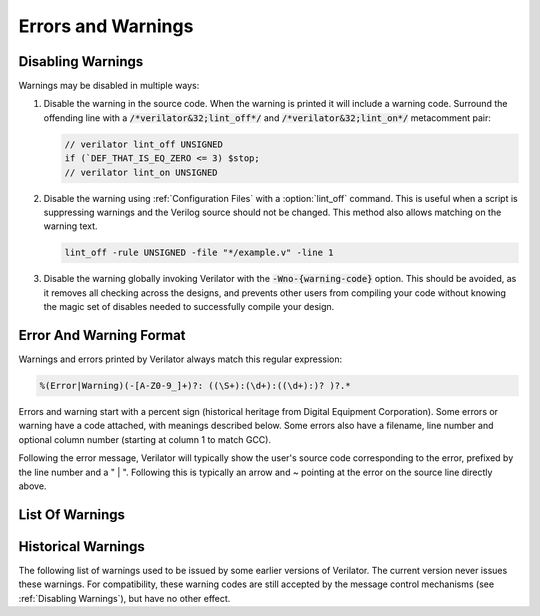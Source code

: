 .. Copyright 2003-2022 by Wilson Snyder.
.. SPDX-License-Identifier: LGPL-3.0-only OR Artistic-2.0

*******************
Errors and Warnings
*******************

.. _Disabling Warnings:

Disabling Warnings
==================

Warnings may be disabled in multiple ways:

#. Disable the warning in the source code.  When the warning is printed it
   will include a warning code.  Surround the offending line with a
   :code:`/*verilator&32;lint_off*/` and :code:`/*verilator&32;lint_on*/`
   metacomment pair:

   .. code-block:: sv

         // verilator lint_off UNSIGNED
         if (`DEF_THAT_IS_EQ_ZERO <= 3) $stop;
         // verilator lint_on UNSIGNED

#. Disable the warning using :ref:`Configuration Files` with a
   :option:`lint_off` command.  This is useful when a script is suppressing
   warnings and the Verilog source should not be changed.  This method also
   allows matching on the warning text.

   .. code-block:: sv

         lint_off -rule UNSIGNED -file "*/example.v" -line 1

#. Disable the warning globally invoking Verilator with the
   :code:`-Wno-{warning-code}` option.  This should be avoided, as it
   removes all checking across the designs, and prevents other users from
   compiling your code without knowing the magic set of disables needed to
   successfully compile your design.


Error And Warning Format
========================

Warnings and errors printed by Verilator always match this regular
expression:

.. code-block::

         %(Error|Warning)(-[A-Z0-9_]+)?: ((\S+):(\d+):((\d+):)? )?.*


Errors and warning start with a percent sign (historical heritage from
Digital Equipment Corporation).  Some errors or warning have a code
attached, with meanings described below.  Some errors also have a filename,
line number and optional column number (starting at column 1 to match GCC).

Following the error message, Verilator will typically show the user's
source code corresponding to the error, prefixed by the line number and a "
| ".  Following this is typically an arrow and ~ pointing at the error on
the source line directly above.


List Of Warnings
================

.. option:: Internal Error

   This error should never occur first, though may occur if earlier
   warnings or error messages have corrupted the program.  If there are no
   other warnings or errors, submit a bug report.


.. option:: Unsupported: ....

   This error indicates that the code is using a Verilog language construct
   that is not yet supported in Verilator.  See the Limitations chapter.


.. option:: ALWCOMBORDER

   .. TODO better example

   Warns that an :code:`always_comb` block has a variable which is set
   after it is used.  This may cause simulation-synthesis mismatches, as
   not all simulators allow this ordering.

   .. code-block:: sv

         always_comb begin
            a = b;
            b = 1;
         end

   Ignoring this warning will only suppress the lint check, it will
   simulate correctly.


.. option:: ASSIGNDLY

   .. TODO better example

   Warns that the code has an assignment statement with a delayed time in
   front of it, for example:

   .. code-block:: sv

         a <= #100 b;
         assign #100 a = b;

   Ignoring this warning may make Verilator simulations differ from other
   simulators, however at one point this was a common style so disabled by
   default as a code style warning.

   This warning is issued only if Verilator is run with :vlopt:`--no-timing`.


.. option:: ASSIGNIN

   .. TODO better example

   Error that an assignment is being made to an input signal.  This is
   almost certainly a mistake, though technically legal.

   .. code-block:: sv

         input a;
         assign a = 1'b1;

   Ignoring this warning will only suppress the lint check, it will
   simulate correctly.


.. option:: BADSTDPRAGMA

   Error that a pragma is badly formed, when that pragma is defined by IEEE
   1800-2017.  For example, an empty pragma line, or an incorrect specified
   'pragma protect'.  Note that 3rd party pragmas not defined by IEEE
   1800-2017 are ignored.


.. option:: BLKANDNBLK

   .. TODO better example

   BLKANDNBLK is an error that a variable comes from a mix of blocking and
   non-blocking assignments.

   This is not illegal in SystemVerilog, but a violation of good coding
   practice. Verilator reports this as an error, because ignoring this
   warning may make Verilator simulations differ from other simulators.

   It is generally safe to disable this error (with a :code:`// verilator
   lint_off BLKANDNBLK` metacomment or the :code:`-Wno-BLKANDNBLK` option)
   when one of the assignments is inside a public task, or when the
   blocking and non-blocking assignments have non-overlapping bits and
   structure members.

   Generally, this is caused by a register driven by both combo logic and a
   flop:

   .. code-block:: sv

         logic [1:0] foo;
         always @(posedge clk)  foo[0] <= ...
         always_comb foo[1] = ...

   Instead use a different register for the flop:

   .. code-block:: sv

         logic [1:0] foo;
         always @(posedge clk)  foo_flopped[0] <= ...
         always_comb foo[0] = foo_flopped[0];
         always_comb foo[1] = ...

   Or, this may also avoid the error:

   .. code-block:: sv

         logic [1:0] foo /*verilator split_var*/;


.. option:: BLKLOOPINIT

   .. TODO better example

   This indicates that the initialization of an array needs to use
   non-delayed assignments.  This is done in the interest of speed; if
   delayed assignments were used, the simulator would have to copy large
   arrays every cycle.  (In smaller loops, loop unrolling allows the
   delayed assignment to work, though it's a bit slower than a non-delayed
   assignment.)  Here's an example

   .. code-block:: sv

         always @(posedge clk)
            if (~reset_l)
                for (i=0; i<`ARRAY_SIZE; i++)
                    array[i] = 0;  // Non-delayed for verilator


   This message is only seen on large or complicated loops because
   Verilator generally unrolls small loops.  You may want to try increasing
   :vlopt:`--unroll-count` (and occasionally :vlopt:`--unroll-stmts`) which
   will raise the small loop bar to avoid this error.


.. option:: BLKSEQ

   .. TODO better example

   This indicates that a blocking assignment (=) is used in a sequential
   block.  Generally non-blocking/delayed assignments (<=) are used in
   sequential blocks, to avoid the possibility of simulator races.  It can
   be reasonable to do this if the generated signal is used ONLY later in
   the same block, however this style is generally discouraged as it is
   error prone.

   .. code-block:: sv

         always @(posedge clk)  foo = ...;  //<--- Warning

   Disabled by default as this is a code style warning; it will simulate
   correctly.

   Other tools with similar warnings: Verible's always-ff-non-blocking,
   "Use only non-blocking assignments inside 'always_ff' sequential
   blocks."


.. option:: BSSPACE

   .. TODO better example

   Warns that a backslash is followed by a space then a newline. Likely the
   intent was to have a backslash directly followed by a newline (e.g. when
   making a "\`define") and there's accidentally white space at the end of
   the line.  If the space is not accidental, suggest removing the
   backslash in the code as it serves no function.

   Ignoring this warning will only suppress the lint check, it will
   simulate correctly.


.. option:: CASEINCOMPLETE

   .. TODO better example

   Warns that inside a case statement there is a stimulus pattern for which
   there is no case item specified.  This is bad style, if a case is
   impossible, it's better to have a :code:`default: $stop;` or just
   :code:`default: ;` so that any design assumption violations will be
   discovered in simulation.

   Ignoring this warning will only suppress the lint check, it will
   simulate correctly.


.. option:: CASEOVERLAP

   .. TODO better example

   Warns that inside a case statement has case values which are detected to
   be overlapping.  This is bad style, as moving the order of case values
   will cause different behavior.  Generally the values can be respecified
   to not overlap.

   Ignoring this warning will only suppress the lint check, it will
   simulate correctly.


.. option:: CASEWITHX

   .. TODO better example

   Warns that a case statement contains a constant with a ``x`` .
   Verilator is two-state so interpret such items as always false.  Note a
   common error is to use a ``X`` in a case or casez statement item; often
   what the user instead intended is to use a casez with ``?`` .

   Ignoring this warning will only suppress the lint check, it will
   simulate correctly.


.. option:: CASEX

   .. TODO better example

   Warns that it is better style to use casez, and "?" in place of
   "x"'s.  See
   `http://www.sunburst-design.com/papers/CummingsSNUG1999Boston_FullParallelCase_rev1_1.pdf
   <http://www.sunburst-design.com/papers/CummingsSNUG1999Boston_FullParallelCase_rev1_1.pdf>`_

   Ignoring this warning will only suppress the lint check, it will
   simulate correctly.


.. option:: CASTCONST

   .. TODO better example

   Warns that a dynamic cast ($cast) is unnecessary as the $cast will
   always succeed or fail.  If it will always fail, the $cast is
   useless. If it will always succeed a static cast may be preferred.

   Ignoring this warning will only suppress the lint check, it will
   simulate correctly.  On other simulators, not fixing CASTCONST may
   result in decreased performance.


.. option:: CDCRSTLOGIC

   With :vlopt:`--cdc` only, warns that asynchronous flop reset terms come
   from other than primary inputs or flopped outputs, creating the
   potential for reset glitches.


.. option:: CMPCONST

   .. TODO better example

   Warns that the code is comparing a value in a way that will always be
   constant.  For example :code:`X > 1` will always be true when X is a
   single bit wide.

   Ignoring this warning will only suppress the lint check, it will
   simulate correctly.


.. option:: COLONPLUS

   Warns that a :code:`:+` is seen. Likely the intent was to use :code:`+:`
   to select a range of bits. If the intent was a range that is explicitly
   positive, suggest adding a space, e.g. use :code:`: +`.

   Ignoring this warning will only suppress the lint check, it will
   simulate correctly.


.. option:: COMBDLY

   .. TODO better example

   Warns that there is a delayed assignment inside of a combinatorial
   block.  Using delayed assignments in this way is considered bad form,
   and may lead to the simulator not matching synthesis.  If this message
   is suppressed, Verilator, like synthesis, will convert this to a
   non-delayed assignment, which may result in logic races or other
   nasties.  See
   `http://www.sunburst-design.com/papers/CummingsSNUG2000SJ_NBA_rev1_2.pdf
   <http://www.sunburst-design.com/papers/CummingsSNUG2000SJ_NBA_rev1_2.pdf>`_

   Ignoring this warning may make Verilator simulations differ from other
   simulators.


.. option:: CONTASSREG

   .. TODO better example

   Error that a continuous assignment is setting a reg. According to IEEE
   Verilog, but not SystemVerilog, a wire must be used as the target of
   continuous assignments.

   This error is only reported when :vlopt:`--language 1364-1995
   <--language>`, :vlopt:`--language 1364-2001 <--language>`, or
   :vlopt:`--language 1364-2005 <--language>` is used.

   Ignoring this error will only suppress the lint check, it will simulate
   correctly.


.. option:: DECLFILENAME

   .. TODO better example

   Warns that a module or other declaration's name doesn't match the
   filename with path and extension stripped that it is declared in.  The
   filename a modules/interfaces/programs is declared in should match the
   name of the module etc. so that :vlopt:`-y` option directory searching
   will work.  This warning is printed for only the first mismatching
   module in any given file, and :vlopt:`-v` library files are ignored.

   Disabled by default as this is a code style warning; it will simulate
   correctly.


.. option:: DEFPARAM

   Warns that the :code:`defparam` statement was deprecated in Verilog 2001
   and all designs should now be using the :code:`#(...)` format to specify
   parameters.

   Defparams may be defined far from the instantiation that is affected by
   the defparam, affecting readability. Defparams have been formally
   deprecated since IEEE 1800-2005 25.2 and may not work in future language
   versions.

   Disabled by default as this is a code style warning; it will simulate
   correctly.

   Faulty example:

   .. code-block:: sv
      :linenos:
      :emphasize-lines: 5

         module parameterized
            #(parameter int MY_PARAM = 0);
         endmodule
         module upper;
           defparam p0.MY_PARAM = 1;  //<--- Warning
           parameterized p0();
         endmodule

   Results in:

   .. code-block::

         %Warning-DEFPARAM: example.v:5:15: defparam is deprecated (IEEE 1800-2017 C.4.1)
                                          : ... Suggest use instantiation with #(.MY_PARAM(...etc...))

   To repair use :code:`#(.PARAMETER(...))` syntax. Repaired Example:

   .. code-block:: sv
      :linenos:
      :emphasize-lines: 6

         module parameterized
            #(parameter int MY_PARAM = 0);
         endmodule
         module upper
           parameterized
              #(.MY_PARAM(1))  //<--- Repaired
              p0();
         endmodule

   Other tools with similar warnings: Verible's forbid_defparam_rule.


.. option:: DEPRECATED

   Warning that a Verilator metacomment, or configuration file command uses
   syntax that has been deprecated.  Upgrade the code to the replacement
   that should be suggested by the warning message.

   Ignoring this warning will only suppress the lint check, it will
   simulate correctly.


.. option:: DETECTARRAY

   .. TODO better example

   Error when Verilator tries to deal with a combinatorial loop that could
   not be flattened, and which involves a datatype which Verilator cannot
   handle, such as an unpacked struct or a large unpacked array. This
   typically occurs when :vlopt:`-Wno-UNOPTFLAT <UNOPTFLAT>` has been used
   to override an UNOPTFLAT warning (see below).

   The solution is to break the loop, as described for UNOPTFLAT.


.. option:: DIDNOTCONVERGE

   Error at simulation runtime when model did not properly settle.

   Verilator sometimes has to evaluate combinatorial logic multiple times,
   usually around code where a UNOPTFLAT warning was issued, but disabled.

   Faulty example:

   .. include:: ../../docs/gen/ex_DIDNOTCONVERGE_faulty.rst

   Results in at runtime (not when Verilated):

   .. include:: ../../docs/gen/ex_DIDNOTCONVERGE_nodbg_msg.rst

   This is because the signals keep toggling even with out time
   passing. Thus to prevent an infinite loop, the Verilated executable
   gives the DIDNOTCONVERGE error.

   To debug this, first review any UNOPTFLAT warnings that were
   ignored.  Though typically it is safe to ignore UNOPTFLAT (at a
   performance cost), at the time of issuing a UNOPTFLAT Verilator did not
   know if the logic would eventually converge and assumed it would.

   Next, run Verilator with :vlopt:`--prof-cfuncs -CFLAGS -DVL_DEBUG
   <--prof-cfuncs>`.  Rerun the test.  Now just before the convergence
   error you should see additional output similar to this:

   .. include:: ../../docs/gen/ex_DIDNOTCONVERGE_msg.rst

   The CHANGE line means that on the given filename and line number that
   drove a signal, the signal 'a' kept changing. Inspect the code that
   modifies these signals.  Note if many signals are getting printed then
   most likely all of them are oscillating.  It may also be that e.g. "a"
   may be oscillating, then "a" feeds signal "c" which then is also
   reported as oscillating.

   One way DIDNOTCONVERGE may occur is flops are built out of gate
   primitives. Verilator does not support building flops or latches out of
   gate primitives, and any such code must change to use behavioral
   constructs (e.g. always_ff and always_latch).

   Another way DIDNOTCONVERGE may occur is if # delays are used to generate
   clocks if Verilator is run with :vlopt:`--no-timing`. In this mode,
   Verilator ignores the delays and gives an :option:`ASSIGNDLY` or
   :option:`STMTDLY` warning.  If these were suppressed, due to the absence of
   the delay, the code may now oscillate.

   Finally, rare, more difficult cases can be debugged like a C++ program;
   either enter :command:`gdb` and use its tracing facilities, or edit the
   generated C++ code to add appropriate prints to see what is going on.


.. option:: ENDCAPSULATED

   Warns that a class member is declared is local or protected, but is
   being accessed from outside that class (if local) or a derived class
   (if protected).

   Ignoring this warning will only suppress the lint check, it will
   simulate correctly.


.. option:: ENDLABEL

   Warns that a label attached to a "end"-something statement does not
   match the label attached to the block start.

   Ignoring this warning will only suppress the lint check, it will
   simulate correctly.

   Faulty example:

   .. code-block:: sv
      :linenos:
      :emphasize-lines: 2

         module mine;
         endmodule : not_mine  //<--- Warning

   Results in:

   .. code-block::

         %Warning-ENDLABEL: example.v:2:13: End label 'not_mine' does not match begin label 'mine'

   To repair either fix the end label's name, or remove entirely.

   .. code-block:: sv
      :linenos:
      :emphasize-lines: 2

         module mine;
         endmodule : mine  //<--- Repaired

   Other tools with similar warnings: Verible's mismatched-labels,
   "Begin/end block labels must match." or "Matching begin label is
   missing."


.. option:: EOFNEWLINE

   Warns that a file does not end in a newline.  POSIX defines that a line
   must end in newline, as otherwise for example :command:`cat` with the
   file as an argument may produce undesirable results.

   Repair by appending a newline to the end of the file.

   Disabled by default as this is a code style warning; it will simulate
   correctly.

   Other tools with similar warnings: Verible's posix-eof, "File must end
   with a newline."


.. option:: HIERBLOCK

   Warns that the top module is marked as a hierarchy block by the
   :option:`/*verilator&32;hier_block*/` metacomment, which is not legal.
   This setting on the top module will be ignored.


.. option:: IFDEPTH

   Warns that if/if else statements have exceeded the depth specified with
   :vlopt:`--if-depth`, as they are likely to result in slow priority
   encoders.  Statements below unique and priority if statements are
   ignored.  Solutions include changing the code to a case statement, or a
   SystemVerilog :code:`unique if` or :code:`priority if`.

   Disabled by default as this is a code style warning; it will simulate
   correctly.


.. option:: IGNOREDRETURN

   Warns that a non-void function is being called as a task, and hence the
   return value is being ignored. This warning is required by IEEE.

   .. code-block:: sv
      :linenos:
      :emphasize-lines: 5

         function int function_being_called_as_task;
            return 1;
         endfunction

         initial function_being_called_as_task();  //<--- Warning

   Results in:

   .. code-block::

         %Warning-IGNOREDRETURN: example.v:5:9: Ignoring return value of non-void function (IEEE 1800-2017 13.4.1)

   The portable way to suppress this warning (in SystemVerilog) is to use a
   void cast, for example:

   .. code-block:: sv
      :linenos:
      :emphasize-lines: 5

         function int function_being_called_as_task;
            return 1;
         endfunction

         initial void'(function_being_called_as_task());  //<--- Repaired

   Ignoring this warning will only suppress the lint check, it will
   simulate correctly.


.. option:: IMPLICIT

   .. TODO better example

   Warns that a wire is being implicitly declared (it is a single bit wide
   output from a sub-module.)  While legal in Verilog, implicit
   declarations only work for single bit wide signals (not buses), do not
   allow using a signal before it is implicitly declared by an instance,
   and can lead to dangling nets.  A better option is the
   :code:`/*AUTOWIRE*/` feature of Verilog-Mode for Emacs, available from
   `https://www.veripool.org/verilog-mode
   <https://www.veripool.org/verilog-mode>`_

   Ignoring this warning will only suppress the lint check, it will
   simulate correctly.

   Other tools with similar warnings: Icarus Verilog's implicit, "warning:
   implicit definition of wire '...'".


.. option:: IMPORTSTAR

   .. TODO better example

   Warns that an :code:`import {package}::*` statement is in $unit
   scope. This causes the imported symbols to pollute the global namespace,
   defeating much of the purpose of having a package. Generally
   :code:`import ::*` should only be used inside a lower scope such as a
   package or module.

   Disabled by default as this is a code style warning; it will simulate
   correctly.


.. option:: IMPURE

   .. TODO better example

   Warns that a task or function that has been marked with a
   :option:`/*verilator&32;no_inline_task*/` metacomment, but it references
   variables that are not local to the task.  Verilator cannot schedule
   these variables correctly.

   Ignoring this warning may make Verilator simulations differ from other
   simulators.


.. option:: INCABSPATH

   .. TODO better example

   Warns that an "\`include" filename specifies an absolute path.  This
   means the code will not work on any other system with a different file
   system layout.  Instead of using absolute paths, relative paths
   (preferably without any directory specified whatsoever) should be used,
   and +incdir used on the command line to specify the top include source
   directories.

   Disabled by default as this is a code style warning; it will simulate
   correctly.


.. option:: INFINITELOOP

   .. TODO better example

   Warns that a while or for statement has a condition that is always true.
   and thus results in an infinite loop if the statement ever executes.

   This might be unintended behavior if Verilator is run with
   :vlopt:`--no-timing` and the loop body contains statements that would make
   time pass otherwise.

   Ignoring this warning will only suppress the lint check, it will
   simulate correctly (i.e. hang due to the infinite loop).


.. option:: INITIALDLY

   .. TODO better example

   Warns that the code has a delayed assignment inside of an initial or
   final block.  If this message is suppressed, Verilator will convert this
   to a non-delayed assignment.  See also :option:`COMBDLY`.

   Ignoring this warning may make Verilator simulations differ from other
   simulators.


.. option:: INSECURE

   Warns that the combination of options selected may be defeating the
   attempt to protect/obscure identifiers or hide information in the model.
   Correct the options provided, or inspect the output code to see if the
   information exposed is acceptable.

   Ignoring this warning will only suppress the lint check, it will
   simulate correctly.


.. option:: LATCH

   .. TODO better example

   Warns that a signal is not assigned in all control paths of a
   combinational always block, resulting in the inference of a latch. For
   intentional latches, consider using the always_latch (SystemVerilog)
   keyword instead.  The warning may be disabled with a lint_off pragma
   around the always block.

   Ignoring this warning will only suppress the lint check, it will
   simulate correctly.


.. option:: LITENDIAN

   .. TODO better example

   Warns that a packed vector is declared with little endian bit numbering
   (i.e. [0:7]).  Big endian bit numbering is now the overwhelming
   standard, and little numbering is now thus often due to simple oversight
   instead of intent.

   Also warns that an instance is declared with little endian range
   (i.e. [0:7] or [7]) and is connected to a N-wide signal. Based on IEEE
   the bits will likely be backwards from what people may expect
   (i.e. instance [0] will connect to signal bit [N-1] not bit [0]).

   Ignoring this warning will only suppress the lint check, it will
   simulate correctly.


.. option:: MINTYPMAX

   .. code-block:: sv

         #(3:5:8) clk = ~clk;

   Warns that minimum, typical, and maximum delay expressions are currently
   unsupported. Only the typical delay value is used by Verilator.


.. option:: MODDUP

   .. TODO better example

   Warns that a module has multiple definitions.  Generally this indicates
   a coding error, or a mistake in a library file, and it's good practice
   to have one module per file (and only put each file once on the command
   line) to avoid these issues.  For some gate level netlists duplicates
   are sometimes unavoidable, and MODDUP should be disabled.

   Ignoring this warning will cause the more recent module definition to be
   discarded.


.. option:: MULTIDRIVEN

   Warns that the specified signal comes from multiple always blocks each
   with different clocking. This warning does not look at individual bits
   (see example below).

   This is considered bad style, as the consumer of a given signal may be
   unaware of the inconsistent clocking, causing clock domain crossing
   or timing bugs.

   Faulty example:

   .. include:: ../../docs/gen/ex_MULTIDRIVEN_faulty.rst

   Results in:

   .. include:: ../../docs/gen/ex_MULTIDRIVEN_msg.rst

   Ignoring this warning will only slow simulations, it will simulate
   correctly.  It may however cause longer simulation runtimes due to
   reduced optimizations.


.. option:: MULTITOP

   .. TODO better example

   Warns that there are multiple top level modules, that is modules not
   instantiated by any other module, and both modules were put on the
   command line (not in a library). Three likely cases:

   1. A single module is intended to be the top. This warning then occurs
   because some low level instance is being read in, but is not really
   needed as part of the design.  The best solution for this situation is
   to ensure that only the top module is put on the command line without
   any flags, and all remaining library files are read in as libraries with
   :vlopt:`-v`, or are automatically resolved by having filenames that
   match the module names.

   2. A single module is intended to be the top, the name of it is known,
   and all other modules should be ignored if not part of the design.  The
   best solution is to use the :vlopt:`--top` option to specify the top module's
   name. All other modules that are not part of the design will be for the
   most part ignored (they must be clean in syntax and their contents will
   be removed as part of the Verilog module elaboration process.)

   3. Multiple modules are intended to be design tops, e.g. when linting a
   library file.  As multiple modules are desired, disable the MULTITOP
   warning.  All input/outputs will go uniquely to each module, with any
   conflicting and identical signal names being made unique by adding a
   prefix based on the top module name followed by __02E (a
   Verilator-encoded ASCII ".").  This renaming is done even if the two
   modules' signals seem identical, e.g. multiple modules with a "clk"
   input.


.. option:: NEEDTIMINGOPT

    Error when a timing-related construct, such as an event control or delay,
    has been encountered, without specifying how Verilator should handle it
    (neither :vlopt:`--timing` nor :vlopt:`--no-timing` option was provided).


.. option:: NOLATCH

   .. TODO better example

   Warns that no latch was detected in an always_latch block. The warning
   may be disabled with a lint_off pragma around the always block, but
   recoding using a regular always may be more appropriate.

   Ignoring this warning will only suppress the lint check, it will
   simulate correctly.


.. option:: NOTIMING

   Error when a timing-related construct that requires :vlopt:`--timing` has
   been encountered. Issued only if Verilator is run with the
   :vlopt:`--no-timing` option.


.. option:: NULLPORT

   Warns that a null port was detected in the module definition port
   list. Null ports are empty placeholders, i.e. either one ore more commas
   at the beginning or the end of a module port list, or two or more
   consecutive commas in the middle of a module port list. A null port
   cannot be accessed within the module, but when instantiating the module
   by port order, it is treated like a regular port and any wire connected
   to it is left unconnected. For example:

   .. code-block:: sv
      :linenos:
      :emphasize-lines: 2

       module a
          (a_named_port, );  //<--- Warning

   This is considered a warning because null ports are rarely used, and is
   mostly the result of a typing error such as a dangling comma at the end
   of a port list.

   Ignoring this warning will only suppress the lint check, it will
   simulate correctly.

.. option:: PINCONNECTEMPTY

   .. TODO better example

   Warns that an instance has a pin which is connected to
   :code:`.pin_name()`, e.g. not another signal, but with an explicit
   mention of the pin.  It may be desirable to disable PINCONNECTEMPTY, as
   this indicates intention to have a no-connect.

   Disabled by default as this is a code style warning; it will simulate
   correctly.


.. option:: PINMISSING

   .. TODO better example

   Warns that a module has a pin which is not mentioned in an instance.  If
   a pin is not missing it should still be specified on the instance
   declaration with a empty connection, using :code:`(.pin_name())`.

   Ignoring this warning will only suppress the lint check, it will
   simulate correctly.

   Other tools with similar warnings: Icarus Verilog's portbind, "warning:
   Instantiating module ... with dangling input port (...)". Slang's
   unconnected-port, "port '...' has no connection".


.. option:: PINNOCONNECT

   .. TODO better example

   Warns that an instance has a pin which is not connected to another
   signal.

   Disabled by default as this is a code style warning; it will simulate
   correctly.


.. option:: PINNOTFOUND

   Warns that an instance port or Parameter was not found in the module
   being instantiated. Note that Verilator raises these errors also on
   instances that should be disabled by generate/if/endgenerate constructs:

   .. code-block:: sv
      :linenos:
      :emphasize-lines: 5-6

       module a;
         localparam A=1;
         generate
            if (A==0) begin
               b b_inst1 (.x(1'b0));  //<--- error nonexistent port
               b #(.PX(1'b0)) b_inst2 (); //<--- error nonexistent parameter
            end
          endgenerate
       endmodule

       module b;
       endmodule

   In the example above, b is instantiated with a port named x, but module
   b has no such port. In the next line, b is instantiated again with a
   nonexistent parameter PX. Technically, this code is incorrect because of
   this, but other tools may ignore it because module b is not instantiated
   due to the generate/if condition being false.

   This error may be disabled with a lint_off PINNOTFOUND metacomment.


.. option:: PORTSHORT

   Warns that an output port is connected to a constant.

   .. code-block:: sv
      :linenos:
      :emphasize-lines: 5-6

       module a;
         sub sub
            (.out(1'b1));  //<--- error PORTSHORT
       endmodule

       module sub (output out);
         assign out = '1;
       endmodule

   In the example above, out is an output but is connected to a constant
   implying it is an input.

   This error may be disabled with a lint_off PORTSHORT metacomment.


.. option:: PKGNODECL

   .. TODO better example

   Error that a package/class appears to have been referenced that has not
   yet been declared.  According to IEEE 1800-2017 26.3 all packages must
   be declared before being used.


.. option:: PROCASSWIRE

   .. TODO better example

   Error that a procedural assignment is setting a wire. According to IEEE,
   a var/reg must be used as the target of procedural assignments.


.. option:: PROFOUTOFDATE

   Warns that threads were scheduled using estimated costs, despite the
   fact that data was provided from profile-guided optimization (see
   :ref:`Thread PGO`) as fed into Verilator using the
   :option:`profile_data` configuration file option.  This usually
   indicates that the profile data was generated from different Verilog
   source code than Verilator is currently running against.

   It is recommended to create new profiling data, then rerun Verilator
   with the same input source files and that new profiling data.

   Ignoring this warning may only slow simulations, it will simulate
   correctly.


.. option:: PROTECTED

   Warning that a 'pragma protected' section was encountered. The code
   inside the protected region will be partly checked for correctness, but is
   otherwise ignored.

   Suppressing the warning may make Verilator differ from a simulator that
   accepts the protected code.


.. option:: RANDC

   Warns that the :code:`randc` keyword is currently unsupported, and that
   it is being converted to :code:`rand`.


.. option:: REALCVT

   Warns that a real number is being implicitly rounded to an integer, with
   possible loss of precision.

   Faulty example:

   .. code-block:: sv
      :linenos:
      :emphasize-lines: 2

         int i;
         i = 2.3;  //<--- Warning

   Results in:

   .. code-block::

         %Warning-REALCVT: example.v:2:5: Implicit conversion of real to integer

   If the code is correct, the portable way to suppress the warning is to
   add a cast.  This will express the intent and should avoid future
   warnings on any linting tool.

   .. code-block:: sv
      :linenos:
      :emphasize-lines: 2

         int i;
         i = int'(2.3);  //<--- Repaired


.. option:: REDEFMACRO

   Warns that the code has redefined the same macro with a different value,
   for example:

   .. code-block:: sv
      :linenos:
      :emphasize-lines: 3

         `define DUP def1
         //...
         `define DUP def2  //<--- Warning

   Results in:

   .. code-block::

         %Warning-REDEFMACRO: example.v:3:20: Redefining existing define: 'DUP', with different value: 'def1'
                              example.v:1:20: ... Location of previous definition, with value: 'def2'

   The best solution is to use a different name for the second macro.  If
   this is not possible, add a undef to indicate the code is overriding the
   value. This will express the intent and should avoid future warnings on
   any linting tool:

   .. code-block:: sv

         `define DUP def1
         //...
         `undef DUP  //<--- Repaired
         `define DUP def2

   Other tools with similar warnings: Icarus Verilog's macro-redefinition,
   "warning: redefinition of macro ... from value '...' to '...'".  Yosys's
   "Duplicate macro arguments with name".


.. option:: RISEFALLDLY

   .. code-block:: sv

         and #(1,2,3) AND (out, a, b);

   Warns that rising, falling, and turn-off delays are currently unsupported.
   The first (rising) delay is used for all cases.


.. option:: SELRANGE

   Warns that a selection index will go out of bounds.

   Faulty example:

   .. code-block:: sv
      :linenos:
      :emphasize-lines: 2

         wire vec[6:0];
         initial out = vec[7];  //<--- Warning (there is no [7])

   Verilator will assume zero for this value, instead of X.  Note that in
   some cases this warning may be false, when a condition upstream or
   downstream of the access means the access out of bounds will never
   execute or be used.

   Repaired example:

   .. code-block:: sv
      :linenos:

         wire vec[6:0];
         initial begin
            index = 7;
            ...
            if (index < 7) out = vec[index];  // Never will use vec[7]

   Other tools with similar warnings: Icarus Verilog's select-range,
   "warning: ... [...] is selecting before vector" or "is selecting before
   vector".


.. option:: SHORTREAL

   Warns that Verilator does not support :code:`shortreal` and they will be
   automatically promoted to :code:`real`.

   .. code-block:: sv
      :linenos:
      :emphasize-lines: 1

         shortreal sig;  //<--- Warning

   The recommendation is to replace any :code:`shortreal` in the code with
   :code:`real`, as :code:`shortreal` is not widely supported across
   industry tools.

   .. code-block:: sv
      :linenos:
      :emphasize-lines: 1

         real sig;  //<--- Repaired

   Ignoring this warning may make Verilator simulations differ from other
   simulators, if the increased precision of real affects your model or DPI
   calls.


.. option:: SPLITVAR

   Warns that a variable with a :option:`/*verilator&32;split_var*/`
   metacomment was not split.  Some possible reasons for this are:

   * The datatype of the variable is not supported for splitting. (e.g. is
     a real).

   * The access pattern of the variable can not be determined
     statically. (e.g. is accessed as a memory).

   * The index of the array exceeds the array size.

   * The variable is accessed from outside using dotted reference.
     (e.g. top.instance0.variable0 = 1).

   * The variable is not declared in a module, but in a package or an
     interface.

   * The variable is a parameter, localparam, genvar, or queue.

   * The variable is tristate or bidirectional. (e.g. inout or ref).


.. option:: STMTDLY

   Warns that the code has a statement with a delayed time in front of it.

   Ignoring this warning may make Verilator simulations differ from other
   simulators.

   Faulty example:

   .. include:: ../../docs/gen/ex_STMTDLY_faulty.rst

   Results in:

   .. include:: ../../docs/gen/ex_STMTDLY_msg.rst

   This warning is issued only if Verilator is run with :vlopt:`--no-timing`.
   All delays on statements are ignored in this mode.  In many cases ignoring a
   delay might be harmless, but if the delayed statement is, as in this
   example, used to cause some important action at a later time, it might be an
   important difference.

   Some possible workarounds:

   * Move the delayed statement into the C++ wrapper file, where the
     stimulus and clock generation can be done in C++.

   * Convert the statement into a FSM, or other statement that tests
     against $time.

   * Run Verilator with :vlopt:`--timing`.


.. option:: SYMRSVDWORD

   Warning that a symbol matches a C++ reserved word and using this as a
   symbol name would result in odd C++ compiler errors.  You may disable
   this warning, but the symbol will be renamed by Verilator to avoid the
   conflict.


.. option:: SYNCASYNCNET

   .. TODO better example

   Warns that the specified net is used in at least two different always
   statements with posedge/negedges (i.e. a flop).  One usage has the
   signal in the sensitivity list and body, probably as an async reset, and
   the other usage has the signal only in the body, probably as a sync
   reset.  Mixing sync and async resets is usually a mistake.  The warning
   may be disabled with a lint_off pragma around the net, or either flopped
   block.

   Disabled by default as this is a code style warning; it will simulate
   correctly.


.. option:: TASKNSVAR

   Error when a call to a task or function has an inout from that task tied
   to a non-simple signal.  Instead connect the task output to a temporary
   signal of the appropriate width, and use that signal to set the
   appropriate expression as the next statement.  For example:

   .. code-block:: sv
      :linenos:
      :emphasize-lines: 4

         task foo(inout sig); ... endtask
         // ...
         always @* begin
              foo(bus_we_select_from[2]);  // Will get TASKNSVAR error
         end

   Change this to:

   .. code-block:: sv

         task foo(inout sig); ... endtask
         // ...
         reg foo_temp_out;
         always @* begin
            foo(foo_temp_out);
            bus_we_select_from[2] = foo_temp_out;
         end

   Verilator doesn't do this conversion for you, as some more complicated
   cases would result in simulator mismatches.


.. option:: TICKCOUNT

   Warns that the number of ticks to delay a $past variable is greater
   than 10.  At present Verilator effectively creates a flop for each
   delayed signals, and as such any large counts may lead to large design
   size increases.

   Ignoring this warning will only slow simulations, it will simulate
   correctly.


.. option:: TIMESCALEMOD

   Warns that "\`timescale" is used in some but not all modules.

   This may be disabled similar to other warnings.  Ignoring this warning
   may result in a module having an unexpected timescale.

   IEEE recommends this be an error, for that behavior use
   :vlopt:`-Werror-TIMESCALEMOD <-Werror-\<message\>>`.

   Faulty example:

   .. code-block:: sv
      :linenos:
      :emphasize-lines: 5

         module mod1;
           sub sub();
         endmodule
         `timescale 1ns/1ns
         module sub;  //<--- Warning
         endmodule

   Results in:

   .. code-block::

         %Warning-TIMESCALEMOD: example.v:1:8: Timescale missing on this module as other modules have it (IEEE 1800-2017 3.14.2.3)

   Recommend using :vlopt:`--timescale` argument, or in front of all
   modules use:

   .. code-block:: sv

         `include "timescale.vh"

   Then in that file set the timescale.

   Other tools with similar warnings: Icarus Verilog's timescale, "warning:
   Some design elements have no explicit time unit and/or time
   precision. This may cause confusing timing results." Slang's:
   "[WRN:PA0205] No timescale set for "..."".


.. option:: UNDRIVEN

   .. TODO better example

   Warns that the specified signal has no source.  Verilator is fairly
   liberal in the usage calculations; making a signal public, or setting
   only a single array element marks the entire signal as driven.

   Disabled by default as this is a code style warning; it will simulate
   correctly.

   Other tools with similar warnings: Odin's "[NETLIST] This output is
   undriven (...) and will be removed".


.. option:: UNOPTFLAT

   .. TODO better example

   Warns that due to some construct, optimization of the specified signal
   is disabled.  The signal reported includes a complete scope to the
   signal; it may be only one particular usage of a multiply instantiated
   block.  The construct should be cleaned up to improve simulation
   performance; two times better performance may be possible by fixing
   these warnings.

   Often UNOPTFLAT is caused by logic that isn't truly circular as viewed by
   synthesis which analyzes interconnection per-bit, but is circular to
   simulation which analyzes per-bus.

   Faulty example:

   .. code-block:: sv

         wire [2:0] x = {x[1:0], shift_in};

   This statement needs to be evaluated multiple times, as a change in
   :code:`shift_in` requires "x" to be computed 3 times before it becomes
   stable.  This is because a change in "x" requires "x" itself to change
   value, which causes the warning.

   For significantly better performance, split this into 2 separate signals:

   .. code-block:: sv

         wire [2:0] xout = {x[1:0], shift_in};

   and change all receiving logic to instead receive "xout".
   Alternatively, change it to:

   .. code-block:: sv

         wire [2:0] x = {xin[1:0], shift_in};

   and change all driving logic to instead drive "xin".

   With this change this assignment needs to be evaluated only once.  These
   sort of changes may also speed up your traditional event driven
   simulator, as it will result in fewer events per cycle.

   The most complicated UNOPTFLAT path we've seen was due to low bits of a
   bus being generated from an always statement that consumed high bits of
   the same bus processed by another series of always blocks.  The fix is
   the same; split it into two separate signals generated from each block.

   Occasionally UNOPTFLAT may be indicated when there is a true
   circulation.  e.g. if trying to implement a flop or latch using
   individual gate primitives.  If UNOPTFLAT is suppressed the code may get
   a DIDNOTCONVERGE error. Verilator does not support building flops or
   latches out of gate primitives, and any such code must change to use
   behavioral constructs (e.g. always_ff and always_latch).

   Another way to resolve this warning is to add a
   :option:`/*verilator&32;split_var*/` metacomment described above. This
   will cause the variable to be split internally, potentially resolving
   the conflict. If you run with `--report-unoptflat` Verilator will
   suggest possible candidates for :option:`/*verilator&32;split_var*/`.

   The UNOPTFLAT warning may also occur where outputs from a block of logic
   are independent, but occur in the same always block.  To fix this, use
   the :option:`/*verilator&32;isolate_assignments*/` metacomment described
   above.

   To assist in resolving UNOPTFLAT, the option :vlopt:`--report-unoptflat`
   can be used, which will provide suggestions for variables that can be
   split up, and a graph of all the nodes connected in the loop. See the
   Arguments section for more details.

   Ignoring this warning will only slow simulations, it will simulate
   correctly.


.. option:: UNOPTTHREADS

   .. TODO better example

   Warns that the thread scheduler was unable to partition the design to
   fill the requested number of threads.

   One workaround is to request fewer threads with :vlopt:`--threads`.

   Another possible workaround is to allow more MTasks in the simulation
   runtime, by increasing the value of :vlopt:`--threads-max-mtasks`. More
   MTasks will result in more communication and synchronization overhead at
   simulation runtime; the scheduler attempts to minimize the number of
   MTasks for this reason.

   Ignoring this warning will only slow simulations, it will simulate
   correctly.


.. option:: UNPACKED

   Warns that unpacked structs and unions are not supported.

   Ignoring this warning will make Verilator treat the structure as packed,
   which may make Verilator simulations differ from other simulators. This
   downgrading may also result what would normally be a legal unpacked
   struct/array inside an unpacked struct/array becoming an illegal
   unpacked struct/array inside a packed struct/array.


.. option:: UNSIGNED

   .. TODO better example

   Warns that the code is comparing a unsigned value in a way that implies
   it is signed, for example "X < 0" will always be false when X is
   unsigned.

   Ignoring this warning will only suppress the lint check, it will
   simulate correctly.


.. option:: UNSUPPORTED

   Error that a construct might be legal according to IEEE but is not
   currently supported by Verilator.

   A typical workaround is to rewrite the construct into a simpler and more
   common alternative language construct.

   Alternatively, check if the construct is supported by other tools, and
   if so please consider submitting a github pull request against the
   Verilator sources to implement the missing unsupported feature.

   This error may be ignored with :vlopt:`--bbox-unsup`, however this will
   make the design simulate incorrectly and is only intended for lint
   usage; see the details under :vlopt:`--bbox-unsup`.


.. option:: UNUSED

   .. TODO better example

   Warns that the specified signal or parameter is never used/consumed.
   Verilator is fairly liberal in the usage calculations; making a signal
   public, a signal matching the :vlopt:`--unused-regexp` option (default
   "\*unused\*" or accessing only a single array element marks the entire
   signal as used.

   Disabled by default as this is a code style warning; it will simulate
   correctly.

   A recommended style for unused nets is to put at the bottom of a file
   code similar to the following:

   .. code-block:: sv

         wire _unused_ok = &{1'b0,
                             sig_not_used_a,
                             sig_not_used_yet_b,  // To be fixed
                             1'b0};

   The reduction AND and constant zeros mean the net will always be zero,
   so won't use simulation runtime.  The redundant leading and trailing
   zeros avoid syntax errors if there are no signals between them.  The
   magic name "unused" (controlled by :vlopt:`--unused-regexp` option) is
   recognized by Verilator and suppresses warnings; if using other lint
   tools, either teach it to the tool to ignore signals with "unused" in
   the name, or put the appropriate lint_off around the wire.  Having
   unused signals in one place makes it easy to find what is unused, and
   reduces the number of lint_off pragmas, reducing bugs.


.. option:: USERERROR

   A SystemVerilog elaboration-time assertion error was executed.
   IEEE 1800-2017 20.11 requires this error.

   Faulty example:

   .. include:: ../../docs/gen/ex_USERERROR_faulty.rst

   Results in:

   .. include:: ../../docs/gen/ex_USERERROR_msg.rst

   To resolve, examine the code and rectify the cause of the error.


.. option:: USERFATAL

   A SystemVerilog elaboration-time assertion fatal was executed.
   IEEE 1800-2017 20.11 requires this error.

   Faulty example:

   .. include:: ../../docs/gen/ex_USERFATAL_faulty.rst

   Results in:

   .. include:: ../../docs/gen/ex_USERFATAL_msg.rst

   To resolve, examine the code and rectify the cause of the fatal.


.. option:: USERINFO

   A SystemVerilog elaboration-time assertion print was executed.  This is
   not an error nor warning.  IEEE 1800-2017 20.11 requires this behavior.

   Example:

   .. include:: ../../docs/gen/ex_USERINFO_faulty.rst

   Results in:

   .. include:: ../../docs/gen/ex_USERINFO_msg.rst


.. option:: USERWARN

   A SystemVerilog elaboration-time assertion warning was executed.
   IEEE 1800-2017 20.11 requires this warning.

   Faulty example:

   .. include:: ../../docs/gen/ex_USERWARN_faulty.rst

   Results in:

   .. include:: ../../docs/gen/ex_USERWARN_msg.rst

   To resolve, examine the code and rectify the cause of the error.


.. option:: VARHIDDEN

   Warns that a task, function, or begin/end block is declaring a variable
   by the same name as a variable in the upper level module or begin/end
   block (thus hiding the upper variable from being able to be used.)
   Rename the variable to avoid confusion when reading the code.

   Disabled by default as this is a code style warning; it will simulate
   correctly.

   Faulty example:

   .. include:: ../../docs/gen/ex_VARHIDDEN_faulty.rst

   Results in:

   .. include:: ../../docs/gen/ex_VARHIDDEN_msg.rst

   To resolve, rename the variable to a unique name.


.. option:: WAITCONST

   .. code-block:: sv

         wait(0);  // Blocks forever

   Warns that a `wait` statement awaits a constant condition, which means it
   either blocks forever or never blocks.


.. option:: WIDTH

   Warns that based on width rules of Verilog:

   * Two operands have different widths, e.g. adding a 2-bit and 5-bit
     number.

   * A part select has a different size then needed to index into the
     packed or unpacked array (etc).

   Verilator attempts to track the minimum width of unsized constants
   and will suppress the warning when the minimum width is appropriate to
   fit the required size.

   Ignoring this warning will only suppress the lint check, it will
   simulate correctly.

   The recommendation is to fix these issues by:

   * Resizing the variable or constant to match the needed size for the
     expression.  E.g. :code:`2'd2` instead of :code:`3'd2`.

   * Using :code:`'0` or :code:`'1` which automatically resize in an
     expression.

   * Using part selects to narrow a variable. E.g. :code:`too_wide[1:0]`.

   * Using concatenate to widen a variable. E.g. :code:`{1'b1, too_narrow}`.

   * Using cast to resize a variable. E.g. :code:`23'(wrong_sized)`.

   For example this is a missized index:

   .. include:: ../../docs/gen/ex_WIDTH_1_faulty.rst

   Results in:

   .. include:: ../../docs/gen/ex_WIDTH_1_msg.rst

   One possible fix:

   .. include:: ../../docs/gen/ex_WIDTH_1_fixed.rst


.. option:: WIDTHCONCAT

   Warns that based on width rules of Verilog, a concatenate or replication
   has an indeterminate width.  In most cases this violates the Verilog
   rule that widths inside concatenates and replicates must be sized, and
   should be fixed in the code.

   Faulty example:

   .. code-block:: sv

         wire [63:0] concat = {1, 2};

   An example where this is technically legal (though still bad form) is:

   .. code-block:: sv

         parameter PAR = 1;
         wire [63:0] concat = {PAR, PAR};

   The correct fix is to either size the 1 (:code:`32'h1`), or add the
   width to the parameter definition (:code:`parameter [31:0]`), or add the
   width to the parameter usage (:code:`{PAR[31:0], PAR[31:0]}`).


.. option:: ZERODLY

   Warns that `#0` delays do not schedule the process to be resumed in the
   Inactive region. Such processes do get resumed in the same time slot
   somewhere in the Active region. Issued only if Verilator is run with the
   :vlopt:`--timing` option.


Historical Warnings
===================

The following list of warnings used to be issued by some earlier versions of
Verilator. The current version never issues these warnings. For compatibility,
these warning codes are still accepted by the message control mechanisms (see
:ref:`Disabling Warnings`), but have no other effect.


.. option:: CLKDATA

   Historical, never issued by current version of Verilator.


.. option:: GENCLK

   Historical, never issued by current version of Verilator.


.. option:: IMPERFECTSCH

   Historical, never issued by current version of Verilator.


.. option:: UNOPT

   Historical, never issued by current version of Verilator.
